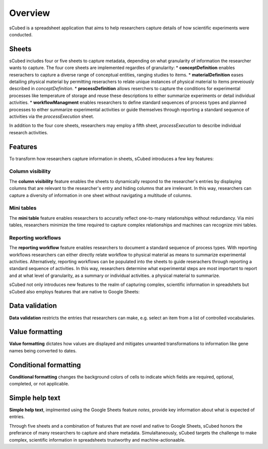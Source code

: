 Overview
=====
sCubed is a spreadsheet application that aims to help researchers capture details of how scientific experiments were conducted. 

Sheets
-------
sCubed includes four or five sheets to capture metadata, depending on what granularity of information the researcher wants to capture. The four core sheets are implemented regardles of granularity:
* **conceptDefinition** enables reserachers to capture a diverse range of conceptual entities, ranging studies to items.
* **materialDefinition** eases detailing physical material by permitting reserachers to relate unique instances of physical material to items preveiously described in *conceptDefinition*.
* **processDefinition** allows reserchers to capture the conditions for experimental processes like temperature of storage and reuse these descriptions to either summarize experiments or detail individual activities.
* **workflowManagment** enables researchers to define standard sequences of process types and planned processes to either summarize experimental activities or guide themselves through reporting a standard sequence of activities via the *processExecution* sheet.

In addition to the four core sheets, researchers may employ a fifth sheet, *processExecution* to describe individual research activities.

Features
-------
To transform how researchers capture information in sheets, sCubed introduces a few key features:

Column visibility
~~~~~~~~~~
The **column visibility** feature enables the sheets to dynamically respond to the researcher's entries by displaying columns that are relevant
to the researcher's entry and hiding columns that are irrelevant. In this way, researchers can capture a diversity of information in one sheet without
navigating a multitude of columns.

Mini tables
~~~~~~~~~~
The **mini table** feature enables researchers to accuratly reflect one-to-many relationships without redundancy. Via mini tables, researchers minimize
the time required to capture complex relationships and machines can recognize mini tables.

Reporting workflows
~~~~~~~~~~
The **reporting workflow** feature enables researchers to document a standard sequence of process types. With reporting workflows researchers can either directly relate workflow to physical material as means to summarize experimental activities. Alternatively, reporting workflows can be populated into the
sheets to guide reserachers through reporting a standard sequence of activities. In this way, researchers determine what experimental steps are most important to report and at what level of granularity, as a summary or individual activities.
a physical material to summarize.

sCubed not only introduces new features to the realm of capturing complex, scientific information in spreadshets but sCubed also employs features that are native to Google Sheets:

Data validation
-------
**Data validation** restricts the entries that researchers can make, e.g. select an item from a list of controlled vocabularies.

Value formatting
-------
**Value formatting** dictates how values are displayed and mitigates unwanted transformations to information like gene names being converted to dates.

Conditional formatting
-------
**Conditional formatting** changes the background colors of cells to indicate which fields are required, optional, completed, or not applicable.

Simple help text
-------
**Simple help text**, implmented using the Google Sheets feature *notes*, provide key information about what is expected of entries.

Through five sheets and a combination of features that are novel and native to Google Sheets, sCubed honors the preferance of many researchers to capture and share metadata. Simulaltaneously, sCubed targets the challenge to make complex, scientific information in spreadsheets trustworthy and machine-actionaable.

